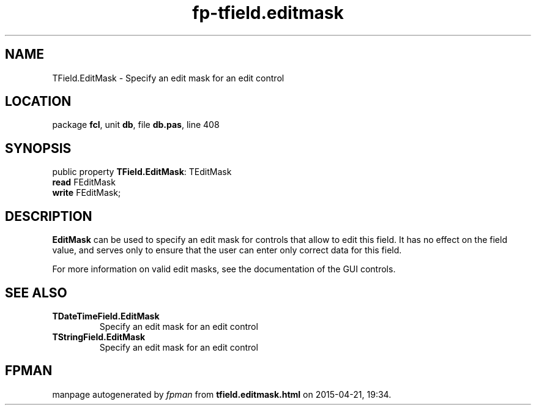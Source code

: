 .\" file autogenerated by fpman
.TH "fp-tfield.editmask" 3 "2014-03-14" "fpman" "Free Pascal Programmer's Manual"
.SH NAME
TField.EditMask - Specify an edit mask for an edit control
.SH LOCATION
package \fBfcl\fR, unit \fBdb\fR, file \fBdb.pas\fR, line 408
.SH SYNOPSIS
public property \fBTField.EditMask\fR: TEditMask
  \fBread\fR FEditMask
  \fBwrite\fR FEditMask;
.SH DESCRIPTION
\fBEditMask\fR can be used to specify an edit mask for controls that allow to edit this field. It has no effect on the field value, and serves only to ensure that the user can enter only correct data for this field.

For more information on valid edit masks, see the documentation of the GUI controls.


.SH SEE ALSO
.TP
.B TDateTimeField.EditMask
Specify an edit mask for an edit control
.TP
.B TStringField.EditMask
Specify an edit mask for an edit control

.SH FPMAN
manpage autogenerated by \fIfpman\fR from \fBtfield.editmask.html\fR on 2015-04-21, 19:34.

